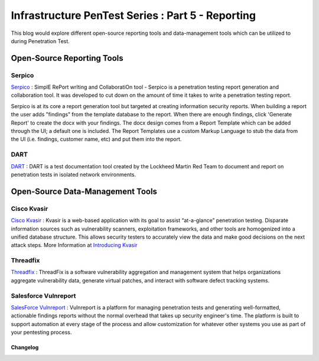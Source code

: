 **************************************************
Infrastructure PenTest Series : Part 5 - Reporting
**************************************************

This blog would explore different open-source reporting tools and data-management tools which can be utilized to during Penetration Test.

Open-Source Reporting Tools
---------------------------

Serpico
^^^^^^^

`Serpico <https://github.com/SerpicoProject/Serpico>`_ : SimplE RePort wrIting and CollaboratiOn tool - Serpico is a penetration testing report generation and collaboration tool. It was developed to cut down on the amount of time it takes to write a penetration testing report. 

Serpico is at its core a report generation tool but targeted at creating information security reports. When building a report the user adds "findings" from the template database to the report. When there are enough findings, click 'Generate Report' to create the docx with your findings. The docx design comes from a Report Template which can be added through the UI; a default one is included. The Report Templates use a custom Markup Language to stub the data from the UI (i.e. findings, customer name, etc) and put them into the report.

DART
^^^^

`DART <https://github.com/lmco/dart/blob/master/README.md>`_ : DART is a test documentation tool created by the Lockheed Martin Red Team to document and report on penetration tests in isolated network environments.

Open-Source Data-Management Tools
---------------------------------

Cisco Kvasir
^^^^^^^^^^^^

`Cisco Kvasir <https://github.com/KvasirSecurity/Kvasir>`_ : Kvasir is a web-based application with its goal to assist “at-a-glance” penetration testing. Disparate information sources such as vulnerability scanners, exploitation frameworks, and other tools are homogenized into a unified database structure. This allows security testers to accurately view the data and make good decisions on the next attack steps. More Information at `Introducing Kvasir <https://blogs.cisco.com/security/introducing-kvasir>`_ 

Threadfix
^^^^^^^^^

`Threadfix <https://github.com/denimgroup/threadfix>`_ : ThreadFix is a software vulnerability aggregation and management system that helps organizations aggregate vulnerability data, generate virtual patches, and interact with software defect tracking systems.

Salesforce Vulnreport
^^^^^^^^^^^^^^^^^^^^^

`SalesForce Vulnreport <https://github.com/salesforce/vulnreport>`_ : Vulnreport is a platform for managing penetration tests and generating well-formatted, actionable findings reports without the normal overhead that takes up security engineer's time. The platform is built to support automation at every stage of the process and allow customization for whatever other systems you use as part of your pentesting process.

Changelog
=========
.. git_changelog::
  :filename_filter: docs/LFF-IPS-P5-Reporting.rst
  :hide_date: false

.. disqus::

